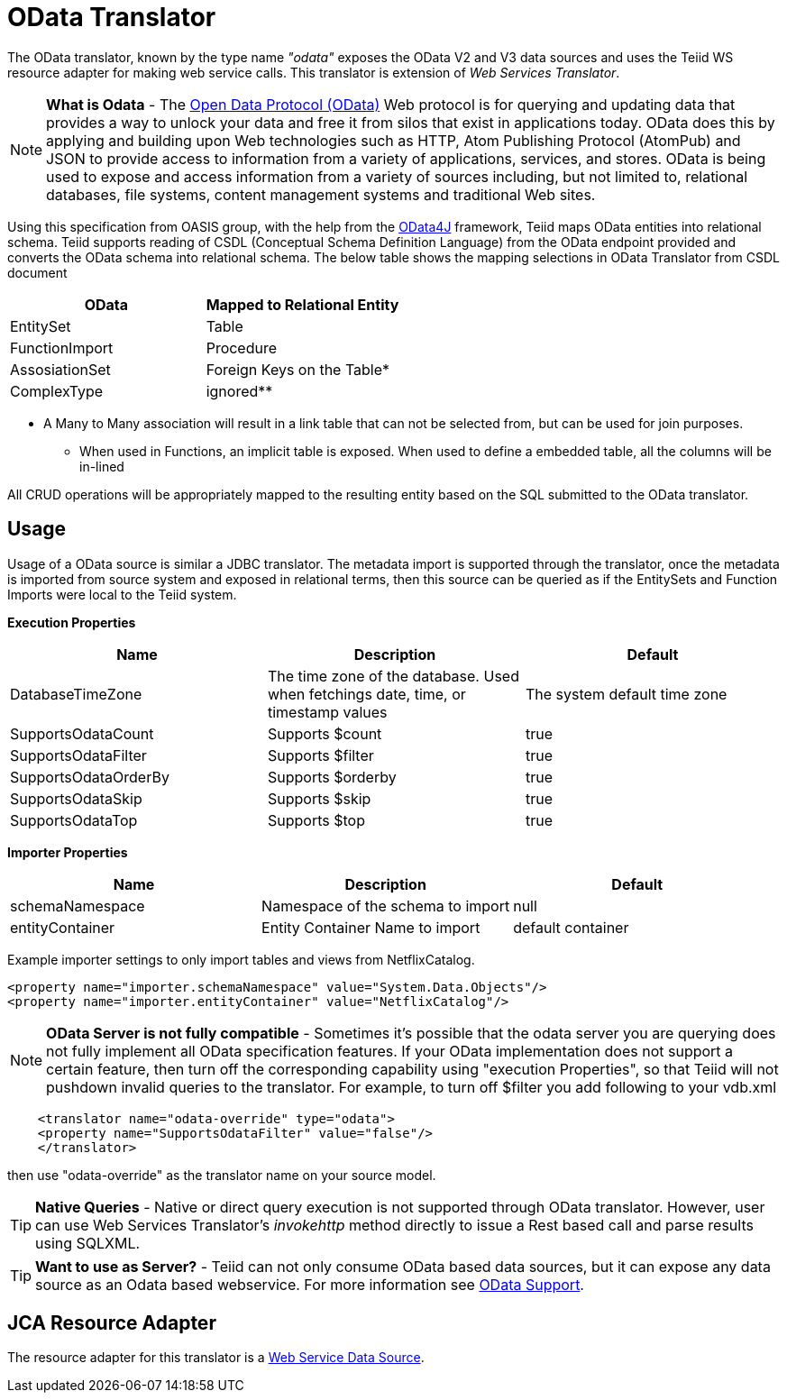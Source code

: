 
= OData Translator

The OData translator, known by the type name _"odata"_ exposes the OData V2 and V3 data sources and uses the Teiid WS resource adapter for making web service calls. This translator is extension of _Web Services Translator_.

NOTE: *What is Odata* - The http://www.odata.org[Open Data Protocol (OData)] Web protocol is for querying and updating data that provides a way to unlock your data and free it from silos that exist in applications today. OData does this by applying and building upon Web technologies such as HTTP, Atom Publishing Protocol (AtomPub) and JSON to provide access to information from a variety of applications, services, and stores. OData is being used to expose and access information from a variety of sources including, but not limited to, relational databases, file systems, content management systems and traditional Web sites.

Using this specification from OASIS group, with the help from the http://code.google.com/p/odata4j/[OData4J] framework, Teiid maps OData entities into relational schema. Teiid supports reading of CSDL (Conceptual Schema Definition Language) from the OData endpoint provided and converts the OData schema into relational schema. The below table shows the mapping selections in OData Translator from CSDL document

|===
|OData |Mapped to Relational Entity

|EntitySet
|Table

|FunctionImport
|Procedure

|AssosiationSet
|Foreign Keys on the Table*

|ComplexType
|ignored**
|===

* A Many to Many association will result in a link table that can not be selected from, but can be used for join purposes. +
** When used in Functions, an implicit table is exposed. When used to define a embedded table, all the columns will be in-lined

All CRUD operations will be appropriately mapped to the resulting entity based on the SQL submitted to the OData translator.

== Usage

Usage of a OData source is similar a JDBC translator. The metadata import is supported through the translator, once the metadata is imported from source system and exposed in relational terms, then this source can be queried as if the EntitySets and Function Imports were local to the Teiid system.

*Execution Properties*

|===
|Name |Description |Default

|DatabaseTimeZone
|The time zone of the database. Used when fetchings date, time, or timestamp values
|The system default time zone

|SupportsOdataCount
|Supports $count
|true

|SupportsOdataFilter
|Supports $filter
|true

|SupportsOdataOrderBy
|Supports $orderby
|true

|SupportsOdataSkip
|Supports $skip
|true

|SupportsOdataTop
|Supports $top
|true
|===

*Importer Properties*

|===
|Name |Description |Default

|schemaNamespace
|Namespace of the schema to import
|null

|entityContainer
|Entity Container Name to import
|default container
|===

Example importer settings to only import tables and views from NetflixCatalog.

[source,xml]
----
<property name="importer.schemaNamespace" value="System.Data.Objects"/>
<property name="importer.entityContainer" value="NetflixCatalog"/>
----

NOTE: *OData Server is not fully compatible* - Sometimes it’s possible that the odata server you are querying does not fully implement all OData specification features. If your OData implementation does not support a certain feature, then turn off the corresponding capability using "execution Properties", so that Teiid will not pushdown invalid queries to the translator. For example, to turn off $filter you add following to your vdb.xml

[source,xml]
----
    <translator name="odata-override" type="odata">
    <property name="SupportsOdataFilter" value="false"/>
    </translator>
----

then use "odata-override" as the translator name on your source model.

TIP: *Native Queries* - Native or direct query execution is not supported through OData translator. However, user can use Web Services Translator’s _invokehttp_ method directly to issue a Rest based call and parse results using SQLXML.

TIP: *Want to use as Server?* - Teiid can not only consume OData based data sources, but it can expose any data source as an Odata based webservice. For more information see link:../client-dev/OData_Support.adoc[OData Support].

== JCA Resource Adapter

The resource adapter for this translator is a link:../admin/Web_Service_Data_Sources.adoc[Web Service Data Source].

